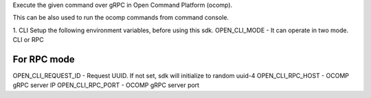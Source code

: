 Execute the given command over gRPC in Open Command Platform (ocomp).

This can be also used to run the ocomp commands from command console.

1. CLI
Setup the following environment variables, before using this sdk.
OPEN_CLI_MODE - It can operate in two mode. CLI or RPC

For RPC mode
--------------
OPEN_CLI_REQUEST_ID - Request UUID. If not set, sdk will initialize to random uuid-4
OPEN_CLI_RPC_HOST   - OCOMP gRPC server IP
OPEN_CLI_RPC_PORT   - OCOMP gRPC server port



